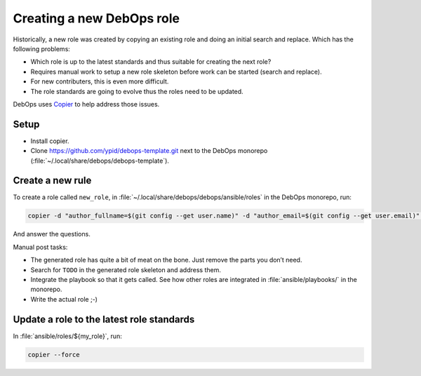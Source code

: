 .. Copyright (C) 2021 Robin Schneider <ypid@riseup.net>
.. Copyright (C) 2021 DebOps <https://debops.org/>
.. SPDX-License-Identifier: GPL-3.0-or-later

Creating a new DebOps role
==========================

Historically, a new role was created by copying an existing role and doing an
initial search and replace. Which has the following problems:

- Which role is up to the latest standards and thus suitable for creating the next role?
- Requires manual work to setup a new role skeleton before work can be started (search and replace).
- For new contributers, this is even more difficult.
- The role standards are going to evolve thus the roles need to be updated.

DebOps uses `Copier`__ to help address those issues.

  .. __: https://copier.readthedocs.io/en/stable/

Setup
-----

- Install copier.
- Clone https://github.com/ypid/debops-template.git next to the DebOps monorepo (:file:`~/.local/share/debops/debops-template`).

Create a new rule
-----------------

To create a role called ``new_role``, in :file:`~/.local/share/debops/debops/ansible/roles` in the DebOps monorepo, run:

.. code-block:: shell

   copier -d "author_fullname=$(git config --get user.name)" -d "author_email=$(git config --get user.email)" copy ../../../debops-template/ new_role

And answer the questions.

Manual post tasks:

- The generated role has quite a bit of meat on the bone. Just remove the parts you don’t need.
- Search for ``TODO`` in the generated role skeleton and address them.
- Integrate the playbook so that it gets called. See how other roles are integrated in :file:`ansible/playbooks/` in the monorepo.
- Write the actual role ;-)

Update a role to the latest role standards
------------------------------------------

In :file:`ansible/roles/${my_role}`, run:

.. code-block:: shell

   copier --force
